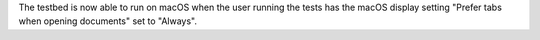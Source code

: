The testbed is now able to run on macOS when the user running the tests has the macOS display setting "Prefer tabs when opening documents" set to "Always".
